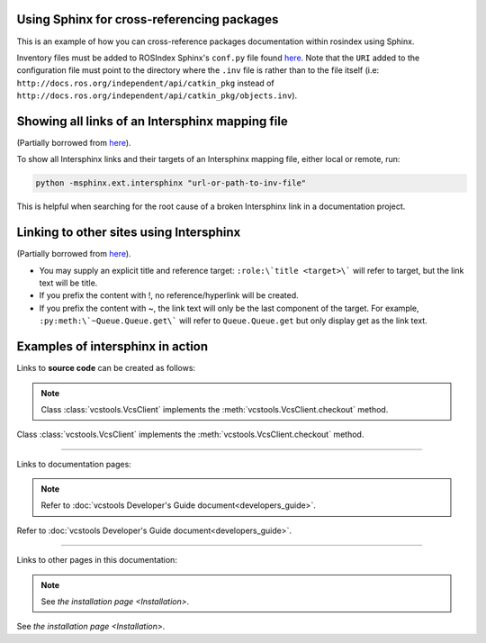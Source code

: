Using Sphinx for cross-referencing packages
===========================================

This is an example of how you can cross-reference packages documentation within rosindex using Sphinx.

Inventory files must be added to ROSIndex Sphinx's ``conf.py`` file found `here <https://github.com/ros2/rosindex/blob/ros2/_sphinx/conf.py>`__. Note that the ``URI`` added to the configuration file must point to the directory where the ``.inv`` file is rather than to the file itself (i.e: ``http://docs.ros.org/independent/api/catkin_pkg`` instead of ``http://docs.ros.org/independent/api/catkin_pkg/objects.inv``).


Showing all links of an Intersphinx mapping file
================================================

(Partially borrowed from `here <http://www.sphinx-doc.org/en/master/usage/extensions/intersphinx.html>`__).

To show all Intersphinx links and their targets of an Intersphinx mapping file, either local or remote, run:

.. code-block:: bash

    python -msphinx.ext.intersphinx "url-or-path-to-inv-file"

This is helpful when searching for the root cause of a broken Intersphinx link in a documentation project.


Linking to other sites using Intersphinx
========================================

(Partially borrowed from `here <https://my-favorite-documentation-test.readthedocs.io/en/latest/using_intersphinx.html>`__).

* You may supply an explicit title and reference target: ``:role:\`title <target>\``` will refer to target, but the link text will be title.
* If you prefix the content with !, no reference/hyperlink will be created.
* If you prefix the content with ~, the link text will only be the last component of the target. For example, ``:py:meth:\`~Queue.Queue.get\``` will refer to ``Queue.Queue.get`` but only display get as the link text.


Examples of intersphinx in action
=================================

Links to **source code** can be created as follows:

.. note::  

    Class :class:`vcstools.VcsClient` implements the :meth:`vcstools.VcsClient.checkout` method.

Class :class:`vcstools.VcsClient` implements the :meth:`vcstools.VcsClient.checkout` method.

------------

Links to documentation pages:

.. note::

    Refer to :doc:`vcstools Developer's Guide document<developers_guide>`.

Refer to :doc:`vcstools Developer's Guide document<developers_guide>`.

------------

Links to other pages in this documentation:

.. note::

    See `the installation page <Installation>`.

See `the installation page <Installation>`.
